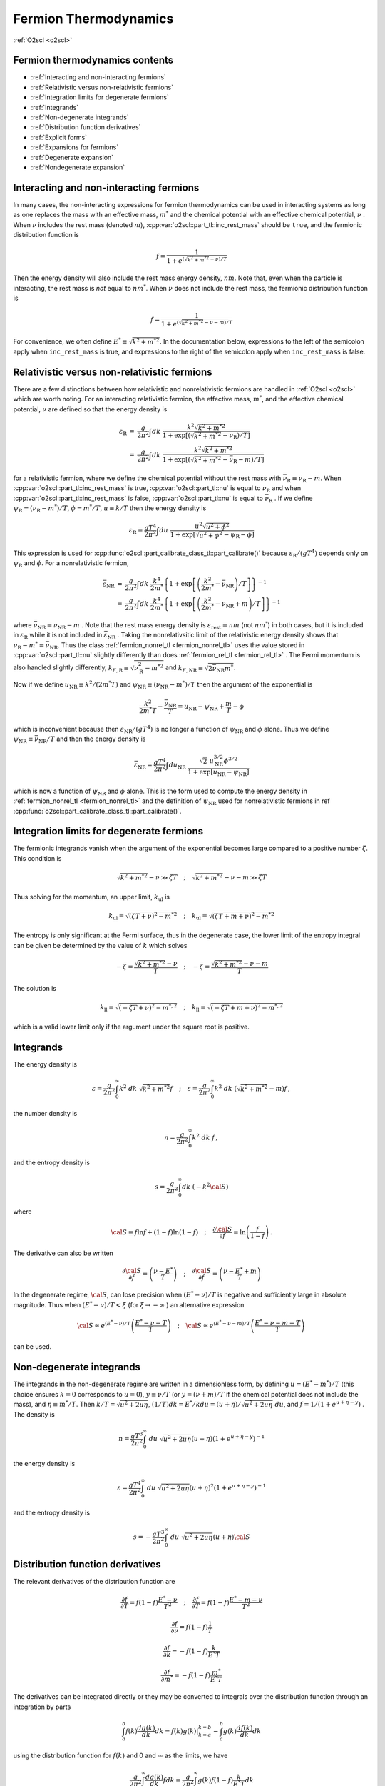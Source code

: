 Fermion Thermodynamics
======================

:ref:`O2scl <o2scl>`

Fermion thermodynamics contents
-------------------------------

- :ref:`Interacting and non-interacting fermions`
- :ref:`Relativistic versus non-relativistic fermions`
- :ref:`Integration limits for degenerate fermions`
- :ref:`Integrands`
- :ref:`Non-degenerate integrands`
- :ref:`Distribution function derivatives`
- :ref:`Explicit forms`
- :ref:`Expansions for fermions`  
- :ref:`Degenerate expansion`
- :ref:`Nondegenerate expansion`  
     
Interacting and non-interacting fermions
----------------------------------------

In many cases, the non-interacting expressions for fermion
thermodynamics can be used in interacting systems as long as one
replaces the mass with an effective mass, :math:`m^{*}` and the
chemical potential with an effective chemical potential, :math:`\nu` .
When :math:`\nu` includes the rest mass (denoted
:math:`m`), :cpp:var:`o2scl::part_tl::inc_rest_mass` should
be ``true``, and the fermionic distribution function is

.. math::

   f = \frac{1}{1+e^{(\sqrt{k^2+m^{* 2}}-\nu)/T}}

Then the energy density will also include the rest mass energy
density, :math:`n m`. Note that, even when the particle is
interacting, the rest mass is *not* equal to :math:`n m^{*}`. When
:math:`\nu` does not include the rest mass, the fermionic distribution
function is
   
.. math::

   f = \frac{1}{1+e^{(\sqrt{k^2+m^{* 2}}-\nu-m)/T}}

For convenience, we often define :math:`E^{*} \equiv \sqrt{k^2+m^{*
2}}`. In the documentation below, expressions to the left of
the semicolon apply when ``inc_rest_mass`` is true, and
expressions to the right of the semicolon apply when ``inc_rest_mass``
is false.

Relativistic versus non-relativistic fermions
---------------------------------------------

There are a few distinctions between how relativistic and
nonrelativistic fermions are handled in :ref:`O2scl <o2scl>`
which are worth noting. For an interacting relativistic fermion, the
effective mass, :math:`m^{*}`, and the effective chemical potential,
:math:`\nu` are defined so that the energy density is

.. math::

   \begin{eqnarray}
   {\varepsilon}_{\mathrm{R}} &=& \frac{g}{2 \pi^2} \int
   dk~\frac{k^2 \sqrt{k^2+m^{* 2}}}
   { 1+\exp\left[\left(\sqrt{k^2+m^{*2}}-
   \nu_{\mathrm{R}}\right)/T\right]} \\
   &=& \frac{g}{2 \pi^2} \int
   dk~\frac{k^2 \sqrt{k^2+m^{* 2}} }
   {1+\exp\left[\left(\sqrt{k^2+m^{*2}}-
   \bar{\nu}_{\mathrm{R}}-m\right)/T\right]}
   \end{eqnarray}

for a relativistic fermion, where we define the chemical potential
without the rest mass with :math:`\bar{\nu}_{\mathrm{R}} \equiv
\nu_{\mathrm{R}}-m`. When :cpp:var:`o2scl::part_tl::inc_rest_mass` is
true, :cpp:var:`o2scl::part_tl::nu` is equal to :math:`\nu_{\mathrm{R}}`
and when :cpp:var:`o2scl::part_tl::inc_rest_mass` is false,
:cpp:var:`o2scl::part_tl::nu` is equal to
:math:`\bar{\nu}_{\mathrm{R}}` . If we define :math:`\psi_{\mathrm{R}}
= (\nu_{\mathrm{R}}-m^{*})/T`, :math:`\phi = m^{*}/T`, :math:`u \equiv
k/T` then the energy density is

.. math::

   {\varepsilon}_{\mathrm{R}} = \frac{g T^4}{2 \pi^2} \int
   du~\frac{u^2 \sqrt{u^2+\phi^2}}
   { 1+\exp\left[\sqrt{u^2+\phi^2} - \psi_{\mathrm{R}} - \phi \right]}

This expression is used for
:cpp:func:`o2scl::part_calibrate_class_tl::part_calibrate()` because
:math:`\varepsilon_{\mathrm{R}}/(g T^4)` depends only on
:math:`\psi_{\mathrm{R}}` and :math:`\phi`. For a nonrelativistic
fermion,

.. math::

   \begin{eqnarray}
   \bar{\varepsilon}_{\mathrm{NR}} &=& 
   \frac{g}{2 \pi^2} \int dk~
   \frac{k^4}{2 m^{*}}
   \left\{ 1+\exp\left[\left(\frac{k^2}{2 m^{*}}-
   \bar{\nu}_{\mathrm{NR}}\right)/T\right] \right\}^{-1} \\
   &=& \frac{g}{2 \pi^2} \int dk~
   \frac{k^4}{2 m^{*}} 
   \left\{ 1+\exp\left[\left(\frac{k^2}{2 m^{*}}-
   \nu_{\mathrm{NR}}+m\right)/T\right] \right\}^{-1}
   \end{eqnarray}

where :math:`\bar{\nu}_{\mathrm{NR}} = \nu_{\mathrm{NR}} - m` . Note
that the rest mass energy density is
:math:`\varepsilon_{\mathrm{rest}} = n m` (not :math:`n m^{*}`) in
both cases, but it is included in :math:`\varepsilon_{\mathrm{R}}`
while it is not included in :math:`\bar{\varepsilon}_{\mathrm{NR}}` .
Taking the nonrelativsitic limit of the relativistic energy density
shows that :math:`\nu_{\mathrm{R}} - m^{*} = \bar{\nu}_{\mathrm{NR}}`.
Thus the class :ref:`fermion_nonrel_tl <fermion_nonrel_tl>` uses the
value stored in :cpp:var:`o2scl::part_tl::nu` slightly differently
than does :ref:`fermion_rel_tl <fermion_rel_tl>` . The Fermi momentum
is also handled slightly differently, :math:`k_{F,\mathrm{R}} \equiv
\sqrt{\nu_{\mathrm{R}}^2-m^{* 2}}` and :math:`k_{F,\mathrm{NR}} \equiv
\sqrt{2 \bar{\nu}_{\mathrm{NR}} m^{*}}`.

Now if we define :math:`u_{\mathrm{NR}} \equiv k^2/(2 m^{*} T)` 
and :math:`\psi_{\mathrm{NR}} \equiv (\nu_{\mathrm{NR}}-m^{*})/T`
then the argument of the exponential is 

.. math::

   \frac{k^2}{2 m^{*} T } - \frac{\bar{\nu}_{\mathrm{NR}}}{T} = 
   u_{\mathrm{NR}} - \psi_{\mathrm{NR}} + \frac{m}{T}- \phi

which is inconvenient because then :math:`\varepsilon_{\mathrm{NR}}/(g
T^4)` is no longer a function of :math:`\psi_{\mathrm{NR}}` and
:math:`\phi` alone. Thus we define :math:`\psi_{\mathrm{NR}} \equiv
\bar{\nu}_{\mathrm{NR}}/T` and then the energy density is

.. math::

   \bar{\varepsilon}_{\mathrm{NR}} = \frac{g T^4}{2 \pi^2} \int
   du_{\mathrm{NR}}~\frac{\sqrt{2}~u_{\mathrm{NR}}^{3/2} \phi^{3/2}}
   { 1+\exp\left[u_{\mathrm{NR}} - \psi_{\mathrm{NR}} \right]}

which is now a function of :math:`\psi_{\mathrm{NR}}` and :math:`\phi`
alone. This is the form used to compute the energy density in
:ref:`fermion_nonrel_tl <fermion_nonrel_tl>` and the definition of
:math:`\psi_{\mathrm{NR}}` used for nonrelativistic fermions in \ref
:cpp:func:`o2scl::part_calibrate_class_tl::part_calibrate()`.

Integration limits for degenerate fermions
------------------------------------------

The fermionic integrands vanish when the argument of
the exponential becomes large compared to a positive
number :math:`\zeta`.
This condition is

.. math::

   \sqrt{k^2+m^{* 2}}-\nu \gg \zeta T \quad ; \quad
   \sqrt{k^2+m^{* 2}}-\nu-m \gg \zeta T

Thus solving
for the momentum, an upper limit, :math:`k_{\mathrm{ul}}` is

.. math::

   k_{\mathrm{ul}} = \sqrt{\left(\zeta T + \nu\right)^2-m^{* 2}}
   \quad ; \quad
   k_{\mathrm{ul}} = \sqrt{\left(\zeta T + m + \nu\right)^2-m^{* 2}}
    
The entropy is only significant at the Fermi surface, thus
in the degenerate case, the lower limit of the entropy
integral can be given be determined by the value of :math:`k` 
which solves

.. math::

   - \zeta = \frac{\sqrt{k^2+m^{* 2}}-\nu}{T} 
   \quad ; \quad
   - \zeta = \frac{\sqrt{k^2+m^{* 2}}-\nu-m}{T} 

The solution is 

.. math::

   k_{\mathrm{ll}} = \sqrt{(-\zeta T+{\nu})^2-m^{*,2}}
   \quad ; \quad
   k_{\mathrm{ll}} = \sqrt{(-\zeta T + m +\nu)^2-m^{*,2}}

which is a valid lower limit only if the argument under
the square root is positive.

Integrands
----------
    
The energy density is

.. math::

   \varepsilon = \frac{g}{2 \pi^2} \int_0^{\infty} 
   k^2~dk~\sqrt{k^2+m^{* 2}} f 
   \quad ; \quad
   \varepsilon = \frac{g}{2 \pi^2} \int_0^{\infty} 
   k^2~dk~\left(\sqrt{k^2+m^{* 2}}-m\right) f \, ,

the number density is

.. math::

   n = \frac{g}{2 \pi^2} \int_0^{\infty} 
   k^2~dk~f \, ,

and the entropy density is

.. math::

   s = \frac{g}{2 \pi^2} \int_0^{\infty} 
   dk~(-k^2 {\cal S})

where

.. math::

   {\cal S}\equiv f \ln f +(1-f) \ln (1-f)
   \quad ; \quad
   \frac{\partial {\cal S}}{\partial f} = \ln 
   \left(\frac{f}{1-f}\right) \, .

The derivative can also be written

.. math::

   \frac{\partial {\cal S}}{\partial f} = 
   \left(\frac{\nu-E^{*}}{T}\right)
   \quad ; \quad
   \frac{\partial {\cal S}}{\partial f} = 
   \left(\frac{\nu-E^{*}+m}{T}\right)
    
In the degenerate regime, :math:`{\cal S}`, can lose precision when
:math:`(E^{*} - \nu)/T` is negative and sufficiently large in absolute
magnitude. Thus when :math:`(E^{*} - \nu)/T < \xi` (for :math:`\xi
\rightarrow - \infty` ) an alternative expression

.. math::

   {\cal S} \approx 
   e^{(E^{*}-\nu)/T}
   \left( \frac{E^{*} -\nu-T}{T} \right)
   \quad ; \quad
   {\cal S} \approx 
   e^{(E^{*}-\nu-m)/T}
   \left( \frac{E^{*} -\nu-m-T}{T} \right)
   \, 

can be used.
    
Non-degenerate integrands
-------------------------
    
..
   (begin comment)
   It's not at all clear that this dimensionless form is more
   accurate than other potential alternatives. On the other hand,
   it seems that the uncertainties in the integrations are larger
   than the errors made by the integrand at present.
   (end comment)

The integrands in the non-degenerate regime are written in a
dimensionless form, by defining :math:`u=(E^{*}-m^{*})/T` (this choice
ensures :math:`k=0` corresponds to :math:`u=0`), :math:`y \equiv \nu/
T` (or :math:`y = (\nu+m)/T` if the chemical potential does not
include the mass), and :math:`\eta \equiv m^{*}/T`. Then :math:`k/T =
\sqrt{u^2+2 u \eta}`, :math:`(1/T) dk = E^{*}/k du =
(u+\eta)/\sqrt{u^2+2 u \eta}~du`, and :math:`f = 1/(1+e^{u+\eta-y})` .
The density is

.. math::

   n = \frac{g T^3}{2 \pi^2} \int_0^{\infty}~du~
   \sqrt{u^2+2 u \eta} (u+\eta)
   \left(1+e^{u+\eta-y}\right)^{-1}

the energy density is 

.. math::

   \varepsilon = \frac{g T^4}{2 \pi^2} \int_0^{\infty}~du~
   \sqrt{u^2+2 u \eta} (u+\eta)^2
   \left(1+e^{u+\eta-y}\right)^{-1}

and the entropy density is 

.. math::

   s = -\frac{g T^3}{2 \pi^2} \int_0^{\infty}~du~
   \sqrt{u^2+2 u \eta} (u+\eta) {\cal S}
    
Distribution function derivatives
---------------------------------
    
The relevant
derivatives of the distribution function are

.. math::

   \frac{\partial f}{\partial T}=
   f(1-f)\frac{E^{*}-\nu}{T^2}
   \quad ; \quad
   \frac{\partial f}{\partial T}=
   f(1-f)\frac{E^{*}-m-\nu}{T^2}

.. math::

   \frac{\partial f}{\partial \nu}=
   f(1-f)\frac{1}{T}

.. math::
   
   \frac{\partial f}{\partial k}=
   -f(1-f)\frac{k}{E^{*} T}
   
.. math::

   \frac{\partial f}{\partial m^{*}}=
   -f(1-f)\frac{m^{*}}{E^{*} T}
    
The derivatives can be integrated directly or they may be
converted to integrals over the distribution function through an
integration by parts

.. math::

   \int_a^b f(k) \frac{d g(k)}{dk} dk = \left.f(k) g(k)\right|_{k=a}^{k=b}
   - \int_a^b g(k) \frac{d f(k)}{dk} dk 

using the distribution function for :math:`f(k)` and 0 and 
:math:`\infty` as the limits, we have

.. math::

   \frac{g}{2 \pi^2} \int_0^{\infty} \frac{d g(k)}{dk} f dk =
   \frac{g}{2 \pi^2} \int_0^{\infty} g(k) f (1-f) \frac{k}{E^{*} T} dk 

as long as :math:`g(k)` vanishes at :math:`k=0` .
Rewriting using :math:`g(k) = h(k) E^{*} T/k` 

.. math::

   \frac{g}{2 \pi^2} \int_0^{\infty} h(k) f (1-f) dk =
   \frac{g}{2 \pi^2} \int_0^{\infty} f \frac{T}{k} 
   \left[ h^{\prime} E^{*}-\frac{h E^{*}}{k}+\frac{h k}{E^{*}} \right] dk

as long as :math:`h(k)/k` vanishes at :math:`k=0` .
    
Explicit forms
--------------
    
1) The derivative of the density wrt the chemical potential

.. math::

   \left(\frac{d n}{d \mu}\right)_T = 
   \frac{g}{2 \pi^2} \int_0^{\infty} \frac{k^2}{T} f (1-f) dk

Using :math:`h(k)=k^2/T` we get

.. math::

   \left(\frac{d n}{d \mu}\right)_T = 
   \frac{g}{2 \pi^2} \int_0^{\infty} 
   \left(\frac{k^2+E^{*2}}{E^{*}}\right) f dk
    
2) The derivative of the density wrt the temperature

.. math::

   \left(\frac{d n}{d T}\right)_{\mu} = 
   \frac{g}{2 \pi^2} \int_0^{\infty} \frac{k^2(E^{*}-\nu)}{T^2} 
   f (1-f) dk
   \quad ; \quad
   \left(\frac{d n}{d T}\right)_{\mu} = 
   \frac{g}{2 \pi^2} \int_0^{\infty} \frac{k^2(E^{*}-m-\nu)}{T^2} 
   f (1-f) dk

Using :math:`h(k)=k^2(E^{*}-\nu)/T^2` we get

.. math::

   \left(\frac{d n}{d T}\right)_{\mu} = 
   \frac{g}{2 \pi^2} \int_0^{\infty} \frac{f}{T} 
   \left[2 k^2+E^{*2}-E^{*} \nu -
   k^2 \left(\frac{\nu}{E^{*}}\right)\right] dk

when the rest mass is included in the chemical potential and
   
.. math::
   
   \left(\frac{d n}{d T}\right)_{\mu} = 
   \frac{g}{2 \pi^2} \int_0^{\infty} \frac{f}{T} 
   \left[2 k^2+E^{*2}-E^{*}\left(\nu+m\right)-
   k^2 \left(\frac{\nu+m}{E^{*}}\right)\right] dk

when the rest mass is not included in the chemical potential.   
    
3) The derivative of the entropy wrt the chemical potential

.. math::

   \left(\frac{d s}{d \mu}\right)_T = 
   \frac{g}{2 \pi^2} \int_0^{\infty} k^2 f (1-f) 
   \frac{(E^{*}-\nu)}{T^2} dk
   \quad ; \quad
   \left(\frac{d s}{d \mu}\right)_T = 
   \frac{g}{2 \pi^2} \int_0^{\infty} k^2 f (1-f) 
   \frac{(E^{*}-m-\nu)}{T^2} dk

This verifies the Maxwell relation

.. math::

   \left(\frac{d s}{d \mu}\right)_T =
   \left(\frac{d n}{d T}\right)_{\mu}
    
4) The derivative of the entropy wrt the temperature

.. math::

   \left(\frac{d s}{d T}\right)_{\mu} = 
   \frac{g}{2 \pi^2} \int_0^{\infty} k^2 f (1-f) 
   \frac{(E^{*}-\nu)^2}{T^3} dk
   \quad ; \quad
   \left(\frac{d s}{d T}\right)_{\mu} = 
   \frac{g}{2 \pi^2} \int_0^{\infty} k^2 f (1-f) 
   \frac{(E^{*}-m-\nu)^2}{T^3} dk

Using :math:`h(k)=k^2 (E^{*}-\nu)^2/T^3` 

.. math::

   \left(\frac{d s}{d T}\right)_{\mu} = 
   \frac{g}{2 \pi^2} \int_0^{\infty} \frac{f(E^{*}-\nu)}{E^{*}T^2} 
   \left[E^{* 3}+3 E^{*} k^2- (E^{* 2}+k^2)\nu\right] d k

when the rest mass is included in the chemical potential and

.. math::
   
   \left(\frac{d s}{d T}\right)_{\mu} = 
   \frac{g}{2 \pi^2} \int_0^{\infty} \frac{f(E^{*}-m-\nu)}{E^{*}T^2} 
   \left[E^{* 3}+3 E^{*} k^2- (E^{* 2}+k^2)(\nu+m)\right] d k

when the rest mass is not included in the chemical potential.
    
5) The derivative of the density wrt the effective mass

.. math::

   \left(\frac{d n}{d m^{*}}\right)_{T,\mu} = 
   -\frac{g}{2 \pi^2} \int_0^{\infty} 
   \frac{k^2 m^{*}}{E^{*} T} f (1-f) dk

Using :math:`h(k)=-(k^2 m^{*})/(E^{*} T)` we get

.. math::

   \left(\frac{d n}{d m^{*}}\right)_{T,\mu} = 
   -\frac{g}{2 \pi^2} \int_0^{\infty} 
   m^{*} f dk

..
   (begin comment)
   This derivative may be written in terms of the 
   others
   \f[
   \left(\frac{d n}{d m^{*}}\right)_{T,\mu} = \frac{3 n}{m^{*}}
   - \frac{T}{m^{*}}\left[ \left(\frac{d n}{d T}\right)_{\mu}
   +\frac{\mu}{T} \left(\frac{d n}{d \mu}\right)_{T}
   \right] - \left(\frac{d n}{d \mu}\right)_{T}
   \f]
   (end comment)
    
Expansions for fermions
-----------------------

Presuming the chemical potential includes the rest mass,
and :math:`E=\sqrt{k^2+m^2}`,
the pressure for non-interacting fermions with degeneracy :math:`g` is

.. math::

   P = \frac{g T}{2 \pi^2} \int_0^{\infty} 
   k^2~dk~\ln \left[ 1 + e^{-(E-\mu)/T}\right] = 
   \frac{g}{2 \pi^2} \int_0^{\infty} k^2\left(\frac{k^2}{3 E}\right)~dk~
   \frac{1}{1 + e^{(E-\mu)/T}} \, ,

where the second form is obtained with an integration by parts. We use
units where :math:`\hbar=c=1`. The variable substitutions from 
[Johns96]_ are :math:`\ell = k/m`, :math:`\psi = (\mu-m)/T`, and
:math:`t=T/m`. (Presumably this choice of variables gives better
results for non-relativistic fermions because the mass is separated
from the chemical potential in the definition of :math:`\psi`, but I
haven't checked this.) These replacements give

.. math::

   P = \frac{g m^4}{2 \pi^2} 
   \int_0^{\infty} d\ell~\frac{\ell^4}{3 \sqrt{\ell^2+1}}
   \left( \frac{1}{1 + e^{z/t-\psi}} \right)

where :math:`z = \sqrt{\ell^2+1}-1` . 
Re-expressing in terms of :math:`z`, one obtains

.. math::

   \frac{\ell^4}{3 \sqrt{\ell^2+1}} = \frac{z^2(2+z)^2}
   {3 (1+z)} \quad\mathrm{and}\quad 
   \frac{d \ell}{d z} = \frac{1+z}{\sqrt{z(2+z)}} \, .

The pressure is

.. math::

   P = \frac{g m^4}{2 \pi^2} 
   \int_0^{\infty} dz~\frac{1}{3}[z(2+z)]^{3/2}
   \left[ \frac{1}{1 + e^{(z-x)/t}} \right] \, .

where :math:`x = \psi t = (\mu-m)/m`. 

Degenerate expansion
--------------------

The Sommerfeld expansion for :math:`t \rightarrow 0` is

.. math::

   \begin{eqnarray}
   \int_0^{\infty} dz~\frac{f(z)}{1 + e^{(z-x)/t}} &=&
   \int_0^{x} f(z) + \frac{\pi^2 t^2}{6} f^{\prime}(x) +
   \frac{7 \pi^4 t^4}{360} f^{(3)}(x) +
   \frac{31 \pi^6 t^6}{15120} f^{(5)}(x) + \ldots \nonumber \\
   &=& \int_0^{x} f(z) + \sum_{n=1}^{\infty}
   \pi^{2n}t^{2n} \left[f^{(2n -1)}(x) \right] 
   \left[ \frac{2 (-1)^{1+n}(2^{2n-1}-1)B_{2n}}{(2n)!} \right] \nonumber
   \end{eqnarray}
   
This is an asymptotic expansion, and must thus be used with care.
In the case where :math:`f(z)=z^n`,

.. math::

   \int_0^{\infty} dz~\frac{f(z)}{1 + e^{(z-x)/t}} =
   \int_0^{x} f(z) + \sum_{n=1}^{\infty}
   \pi^{2n}t^{2n} (2n-1)! z^{2n-1}
   \left[ \frac{2 (-1)^{1+n}(2^{2n-1}-1)B_{2n}}{(2n)!} \right]
   
Define :math:`\tilde{P}(x,t) \equiv 2 \pi^2 P/(g m^4)`. The first term
in the Sommerfeld expansion for :math:`\tilde{P}` depends only on
:math:`x` alone:

.. math::

   P_0 \equiv \frac{1}{24} (1+x)\sqrt{x(2+x)} \left[ -3 + 2 x(2+x)\right]
   + \frac{1}{4} \log \left[ \frac{
   \sqrt{x}+\sqrt{2+x}}{\sqrt{2}} \right]

where :math:`x = \psi t` . This expression cannot be used when
:math:`x` is small, but a Taylor series expansion can be used
instead. A few terms are

.. math::

   \frac{2 \pi^2 P}{g m^4} = P_0 + \frac{\pi^2 t^2}{6} \sqrt{x(2+x)}(1 + x) +
   \frac{7 \pi^4 t^4}{360} \left\{\frac{(1+x)(2
   x^2+4x-1)}{[x(2+x)]^{3/2}} \right\}
   -\frac{31\pi^6 t^6}{1008} \frac{(1+x)\sqrt{x(2+x)}}{x^4 (2+x)^4} + 
   \ldots

The number density is

.. math::

   n = \frac{dP}{d \mu} = \frac{d P}{d x} \frac{d x}{d \mu} = 
   \frac{1}{m} \left(\frac{d P}{d x}\right)_t

Note that because the density is a derivative, it is possible
that the terms in the density fail before the terms in the 
pressure, thus we should use one less term for the density
when using the expansion. The entropy is

.. math::

   s = \frac{dP}{d T} = \frac{d P}{d t} \frac{d t}{d T} = 
   \frac{1}{m} \left(\frac{d P}{d t}\right)_x

The derivative of the number density with respect to the 
chemical potential is

.. math::

   \frac{d n}{d \mu} = \frac{d^2P}{d \mu^2} = \frac{d}{d \mu}
   \left(\frac{d P}{d x} \frac{d x}{d \mu}\right) = 
   \frac{d^2 P}{d x^2} \left(\frac{d x}{d \mu}\right)^2 +
   \frac{d P}{d x} \frac{d^2 x}{d \mu^2} = 
   \frac{1}{m^2} \left(\frac{d^2 P}{d x^2}\right)_t \, .

The derivative of the number density with respect to the
temperature is

.. math::

   \frac{d n}{d T} = \frac{d^2P}{d \mu dT} = 
   \frac{1}{m^2} \frac{d^2 P}{d x d t} \, ,

and the derivative of the entropy density with respect to 
the temperature is

.. math::

   \frac{d s}{d T} = \frac{d^2P}{d T^2} = 
   \frac{1}{m^2} \left(\frac{d^2 P}{d t^2}\right)_x \, .

Finally, the derivative of the number density with respect to the mass
is more involved because of the mass-dependent prefactor.

.. math::

   \begin{eqnarray}
   \frac{d n}{d m} &=& \frac{4 n}{m}+
   \left(\frac{g m^4}{2 \pi^2}\right) \frac{d}{d m}
   \left(\frac{1}{m}\frac{d \tilde{P}}{d x} \right) =
   \frac{4 n}{m} + 
   \left(\frac{g m^4}{2 \pi^2}\right)
   \left[\frac{1}{m}\left(\frac{d^2\tilde{P}}{dx^2}\frac{dx}{dm}+
   \frac{d^2\tilde{P}}{dt dx}\frac{dt}{dm}\right)-
   \frac{1}{m^2}\frac{d \tilde{P}}{d x}\right] \nonumber \\
   &=& \frac{4 n}{m} - \left(\frac{g m^2}{2 \pi^2}\right)
   \left( \frac{d\tilde{P}}{dx}
   +\frac{\mu}{m} \frac{d^2\tilde{P}}{dx^2}
   +\frac{T}{m} \frac{d^2\tilde{P}}{dt dx} \right) = 
   \frac{3n}{m} -\left[(x+1) \left(\frac{dn}{d\mu}\right) +
   t \left(\frac{dn}{dT}\right) \right] \nonumber
   \end{eqnarray}

These expansions are used in
:cpp:func:`o2scl::fermion_thermo_tl::calc_mu_deg()` and
:cpp:func:`o2scl::fermion_deriv_thermo_tl::calc_mu_deg()`.

Nondegenerate expansion
-----------------------

There is a useful identity ([Chandrasekhar10]_ and [Tooper69]_)

.. math::

   \int_0^{\infty} \frac{x^4 \left(x^2+z^2\right)^{-1/2}~dx}
   {1+e^{\sqrt{x^2+z^2}-\phi}} = 
   3 z^2 \sum_{n=1}^{\infty} \frac{(-1)^{n-1}}{n^2} e^{n \phi} K_2(n z)

which works well when :math:`\phi-z < -1`. This result directly 
gives the sum in  Johns96

.. math::

   P = \frac{g m^4}{2 \pi^2} \sum_{k=1}^{\infty} P_k \equiv 
   \frac{g m^4}{2 \pi^2} \left[ \sum_{k=1}^{\infty}
   \frac{t^2 (-1)^{k+1}}{k^2} e^{k x/t} e^{k/t} K_2\left(\frac{k}{t}\right)
   \right]

The function :math:`e^{y} K_2(y)` is implemented in GSL as
``gsl_sf_bessel_Kn_scaled()``. In the case that one
wants to include antiparticles, the result is
similar

.. math::

   P = \frac{g m^4}{2 \pi^2} \sum_{k=1}^{\infty} \bar{P}_k \equiv 
   \frac{g m^4}{2 \pi^2} \left\{ \sum_{k=1}^{\infty}
   \frac{2 t^2 (-1)^{k+1}}{k^2} e^{-k/t} \mathrm{cosh}
   \left[k(x+1)/t\right] \left[ e^{k/t} 
   K_2\left(\frac{k}{t}\right) \right]
   \right\}

where the scaled Bessel function has been separated out.
Similarly defining

.. math::

   n = \frac{g m^3}{2 \pi^2} \sum_{k=1}^{\infty} n_k  \, ,

the terms in the expansion for the density (without and
with antiparticles) are

.. math::

   \begin{eqnarray}
   n_k &=& \frac{k}{t}{P_k}
   \nonumber \\
   \bar{n}_k &=& \frac{k}{t}{\bar{P}_k} 
   \mathrm{tanh} \left[k (x+1)/t\right]
   \end{eqnarray}

The entropy terms (with and without antiparticles) are
   
.. math::

   \begin{eqnarray}
   s_k &=& \left( \frac{4t-kx-k}{kt}\right) n_k +
   \frac{(-1)^{k+1}}{k} e^{k x/t} \left[ e^{k/t} K_1(k/t) \right]
   \nonumber \\
   \bar{s}_k &=& 
   -\frac{(1+x)\bar{n}_k}{t} +
   \frac{2(-1)^{k+1}}{k}  e^{-k/t} \mathrm{cosh}[k(x+1)/t] 
   \left[ e^{k/t} K_3(k/t) \right]
   \end{eqnarray}

included. To obtain these expressions, the recurrence relation
for the modified Bessel function of the second kind has been
used

.. math::

   K_{\nu+1}(x) = K_{\nu-1}(x) + \frac{2 \nu}{x} K_{\nu}(x)

For the derivatives, no additional Bessel functions are
required.
   
.. math::

   \begin{eqnarray}
   \left(\frac{dn}{d\mu}\right)_k &=& 
   \frac{k}{t}{n_k} \\
   \left(\frac{d\bar{n}}{d\mu}\right)_k &=&
   \frac{k}{t}{\bar{n}_k} \\
   \left(\frac{dn}{dT}\right)_k &=& 
   \frac{k}{t} s_k - \frac{1}{t} n_k 
   \end{eqnarray}
   
.. math::

   \begin{eqnarray}
   \left(\frac{d\bar{n}}{dT}\right)_k &=& 
   \frac{k}{t} \bar{s}_k \mathrm{tanh}\left[k(x+1)/t\right]
   - \left\{ t+2 k (1+x) \mathrm{csch}\left[k(x+1)/t\right]
   \right\} \frac{\bar{n}_k}{t^2} \\
   \left(\frac{ds}{dT}\right)_k &=& 
   \left[ \frac{3t -2k x -2 k}{t^2}\right] s_k
   + \left[ \frac{5 k t - 2 k^2 x +5 k t x - k^2 x^2}{k t^3}\right] n_k \\
   \left(\frac{d\bar{s}}{dT}\right)_k &=& 
   \left\{2 k (1+x) \mathrm{tanh}\left[ k(1+x)/t\right] - 3 t\right\}
   \frac{\bar{s}_k}{t^2} +
   \left\{2 k^2 (1+x)^2 \mathrm{tanh}\left[ k(1+x)/t\right] - 
   \right. \nonumber \\
   && \left.
   k^2 (2 + 2 x + x^2) \mathrm{coth}\left[ k(1+x)/t\right] -
   5 k(1+x) t \right\}
   \frac{\bar{n}_k}{k t^3}
   \end{eqnarray}

These expansions are used in
:cpp:func:`o2scl::fermion_thermo_tl::calc_mu_ndeg()`.
 
